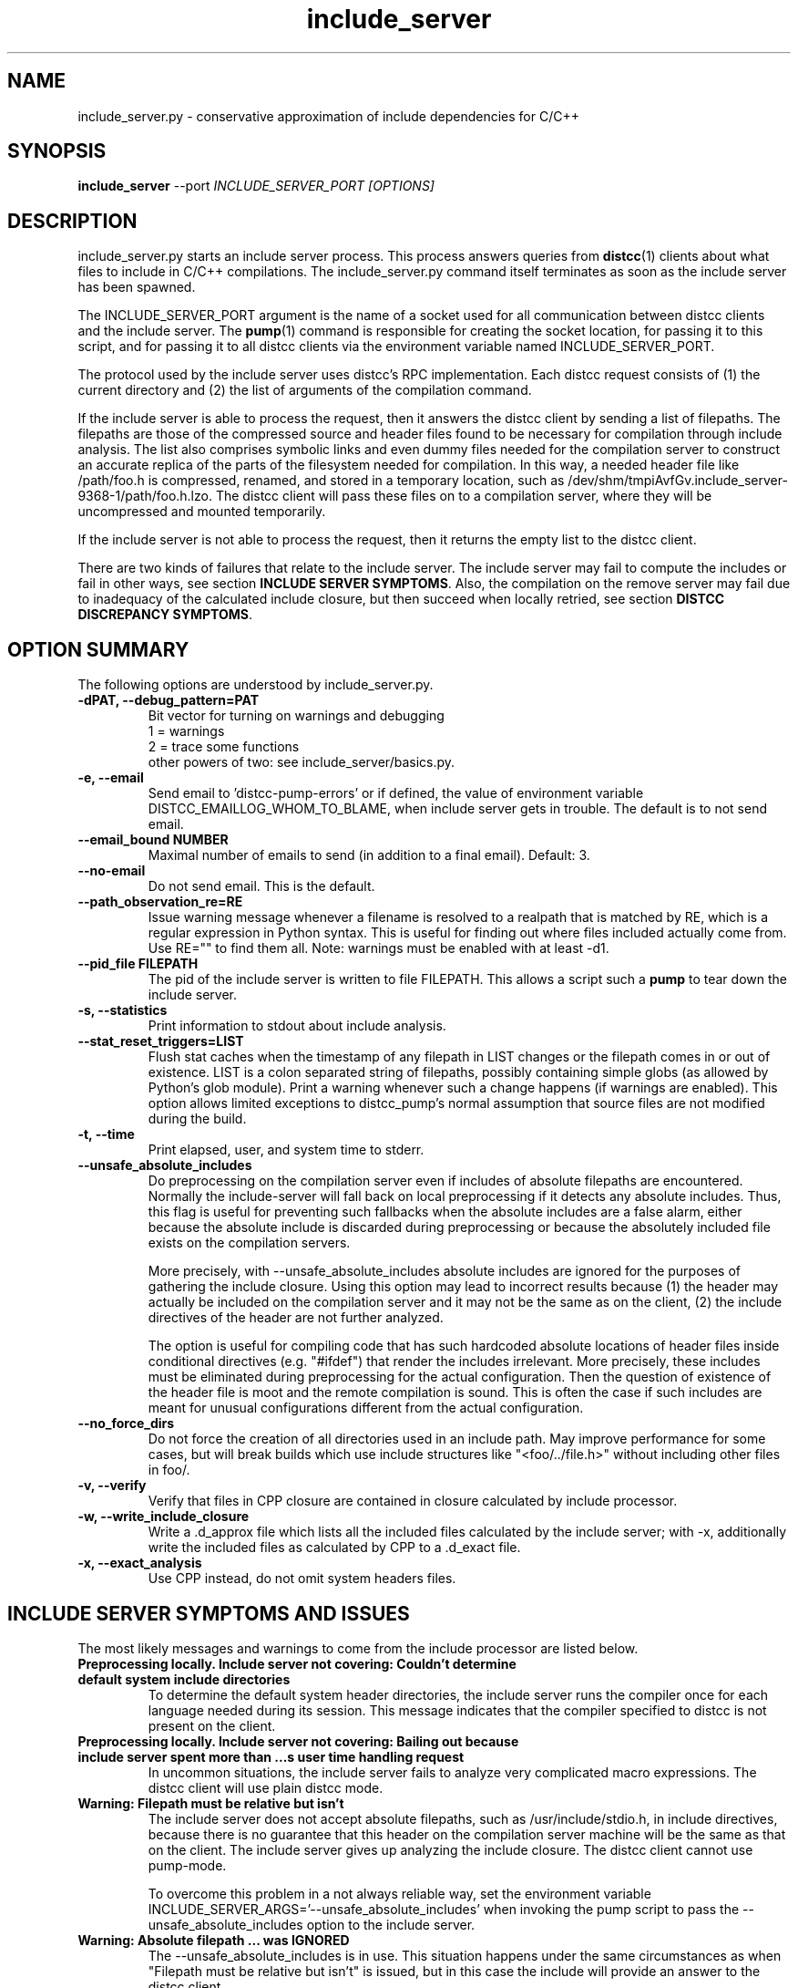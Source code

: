 .TH include_server 1 "9 June 2008"
.SH "NAME"
include_server.py \- conservative approximation of include dependencies for C/C++
.SH "SYNOPSIS"
.B include_server
--port
.I INCLUDE_SERVER_PORT [OPTIONS]
.SH "DESCRIPTION"
.P 
include_server.py starts an include server process.  This process answers
queries from 
\fBdistcc\fR(1)
clients about what files to include in C/C++ compilations. The include_server.py
command itself terminates as soon as the include server has been spawned.
.PP
The INCLUDE_SERVER_PORT argument is the name of a socket used for all
communication between distcc clients and the include server.  The \fBpump\fR(1)
command is responsible for creating the socket location, for passing it to this
script, and for passing it to all distcc clients via the environment variable
named INCLUDE_SERVER_PORT. 
.PP
The protocol used by the include server uses distcc's RPC implementation. Each
distcc request consists of (1) the current directory and (2) the list of
arguments of the compilation command.  
.PP
If the include server is able to process the request, then it answers the distcc
client by sending a list of filepaths.  The filepaths are those of the
compressed source and header files found to be necessary for compilation through
include analysis.  The list also comprises symbolic links and even dummy files
needed for the compilation server to construct an accurate replica of the parts of
the filesystem needed for compilation.  In this way, a needed header file like
/path/foo.h is compressed, renamed, and stored in a temporary location, such as
/dev/shm/tmpiAvfGv.include_server-9368-1/path/foo.h.lzo.  The distcc client will
pass these files on to a compilation server, where they will be uncompressed and
mounted temporarily.
.PP
If the include server is not able to process the request, then it returns the
empty list to the distcc client.
.PP
There are two kinds of failures that relate to the include server. The include
server may fail to compute the includes or fail in other ways, see section
\fBINCLUDE SERVER SYMPTOMS\fR.  Also, the compilation on the remove server may
fail due to inadequacy of the calculated include closure, but then succeed when
locally retried, see section \fBDISTCC DISCREPANCY SYMPTOMS\fR.

.SH "OPTION SUMMARY"
The following options are understood by include_server.py.
.TP
.B -dPAT, --debug_pattern=PAT 
Bit vector for turning on warnings and debugging
    1 = warnings
    2 = trace some functions
 other powers of two: see include_server/basics.py.
.TP
.B -e, --email
Send email to 'distcc-pump-errors' or if defined, the value of environment
variable DISTCC_EMAILLOG_WHOM_TO_BLAME, when include server gets in trouble.
The default is to not send email.
.TP
.B --email_bound NUMBER
Maximal number of emails to send (in addition to a final email). Default: 3.
.TP
.B --no-email
Do not send email. This is the default.
.TP
.B --path_observation_re=RE 
Issue warning message whenever a filename is resolved to a realpath that is
matched by RE, which is a regular expression in Python syntax.  This is useful
for finding out where files included actually come from. Use RE="" to find them
all.  Note: warnings must be enabled with at least -d1.
.TP
.B --pid_file FILEPATH
The pid of the include server is written to file FILEPATH. This allows a script
such a \fBpump\fR to tear down the include server.
.TP                             
.B -s, --statistics
Print information to stdout about include analysis.
.TP
.B --stat_reset_triggers=LIST  
Flush stat caches when the timestamp of any filepath in LIST changes or the
filepath comes in or out of existence.  LIST is a colon separated string of
filepaths, possibly containing simple globs (as allowed by Python's glob
module). Print a warning whenever such a change happens (if warnings are
enabled). This option allows limited exceptions to distcc_pump's normal
assumption that source files are not modified during the build.
.TP
.B -t, --time  
Print elapsed, user, and system time to stderr.
.TP
.B --unsafe_absolute_includes  
Do preprocessing on the compilation server even if includes of absolute
filepaths are encountered.  Normally the include-server will fall back on local
preprocessing if it detects any absolute includes.  Thus, this flag is useful
for preventing such fallbacks when the absolute includes are a false alarm,
either because the absolute include is discarded during preprocessing or because
the absolutely included file exists on the compilation servers.  
.IP
More precisely, with --unsafe_absolute_includes absolute includes are ignored
for the purposes of gathering the include closure.  Using this option may lead
to incorrect results because (1) the header may actually be included on the
compilation server and it may not be the same as on the client, (2) the include
directives of the header are not further analyzed.  
.IP
The option is useful for compiling code that has such hardcoded absolute
locations of header files inside conditional directives (e.g. "#ifdef") that
render the includes irrelevant.  More precisely, these includes must be
eliminated during preprocessing for the actual configuration. Then the question
of existence of the header file is moot and the remote compilation is sound.
This is often the case if such includes are meant for unusual configurations
different from the actual configuration.
.TP
.B --no_force_dirs
Do not force the creation of all directories used
in an include path.  May improve performance for
some cases, but will break builds which use
include structures like "<foo/../file.h>" without
including other files in foo/.
.TP
.B -v, --verify
Verify that files in CPP closure are contained in
closure calculated by include processor.
.TP
.B -w, --write_include_closure 
Write a .d_approx file which lists all the included files calculated by the
include server; with -x, additionally write the included files as calculated by
CPP to a .d_exact file.
.TP
.B -x, --exact_analysis
Use CPP instead, do not omit system headers files.

.SH "INCLUDE SERVER SYMPTOMS AND ISSUES"


The most likely messages and warnings to come from the include processor are
listed below.
.PP
.TP
.B "Preprocessing locally. Include server not covering: Couldn't determine default system include directories"
To determine the default system header directories, the include server runs the
compiler once for each language needed during its session. This message
indicates that the compiler specified to distcc is not present on the client.
.PP
.TP
.B Preprocessing locally. Include server not covering: Bailing out because include server spent more than ...s user time handling request
In uncommon situations, the include server fails to analyze very complicated
macro expressions. The distcc client will use plain distcc mode.
.PP
.TP
.B Warning: Filepath must be relative but isn't
The include server does not accept absolute filepaths, such as
/usr/include/stdio.h, in include directives, because there is no guarantee that
this header on the compilation server machine will be the same as that on the
client.  The include server gives up analyzing the include closure. The distcc
client cannot use pump-mode.
.IP
To overcome this problem in a not always reliable way, set the environment
variable INCLUDE_SERVER_ARGS='--unsafe_absolute_includes' when invoking the pump
script to pass the --unsafe_absolute_includes option to the include server.
.PP
.TP
.B Warning: Absolute filepath ... was IGNORED
The --unsafe_absolute_includes is in use.  This situation happens under the same
circumstances as when "Filepath must be relative but isn't" is issued, but in
this case the include will provide an answer to the distcc client.
.PP
.TP
.B Warning: Path '/PATH/FILE' changed/came into existence/no longer exists
These warnings are issued when using stat reset triggers.  Because /PATH/FILE
changed, the include server clears its caches; the new version of the file (or
the lack of it) renders the include analysis invalid. This message can usually
be ignored; it does signify a somewhat precarious use of files by the build
system.  It is recommended to fix the build system so that files are not
rewritten.
.PP
.TP
.B Warning: For translation unit ..., lookup of file ... resolved to ... whose realpath is ...
This warning occurs with --path_observation_re when a new realpath matching
a source or header file is observed.

.SH "DISTCC DISCREPANCY SYMPTOMS"


The interactions between the build system, distcc, and the include server is
somewhat complex. When a distcc commands receives a failing compilation from the
remote server it retries the compilation locally.  This section discusses the
causes of discrepancies between remote and local compilation.  These are flagged
by the demotion message:
.PP
.B __________Warning: ... pump-mode compilation(s) failed on server,
.B but succeeded locally.
.br
.B __________Distcc-pump was demoted to plain mode.
.B See the Distcc Discrepancy Symptoms section in the include_server(1) man
.B page.
.PP
The pump script issues this message at the end of the build. This means that for
at least one distcc invocation a local compilation succeeded after the remote
compilation failed. Each distcc invocation for which such a discrepancy occurred
in turn also issues a message such as:
.PP
.B Warning: remote compilation of '...' failed,
.B retried locally and got a different result.
.PP
The demotion makes subsequent distcc invocations use plain distcc mode.  Thus
preprocessing will take place on the local machine for the remainder of the
build.  This technique prevents very slow builds where all compilations end up
on the local machine after failing remotely.
.PP
Of course, if the local compilations fails after the remote failures, then the
distcc invocation exits with the non-zero status of the local compilation. The
error messages printed are also those of the local compilation.
.PP
The fallback behavior for distcc-pump mode to local compilation can be disabled
by setting the environment variable DISTCC_FALLBACK to 0, which makes the distcc
command fail as soon as the remote compilation has failed. This setting is very
useful for debugging why the remote compilation went wrong, because now the
output from the server will be printed.
.PP
Next we discuss the possible causes of discrepancies.
.PP
.TP
.B The user changed a source or header file during the build.
This yields inconsistent results of course.
.PP
.TP
.B A source or header file changed during the build.
The build system rewrites a file.  For Linux kernel 2.6, this happens
for 'include/linux/compile.h' and 'include/asm/asm-offsets.h'. This condition is
fixed by letting the include server know that it must reset its caches when a
stat of any of the files changes. Practically, this is done by gathering the
files in a colon-separated list and then setting the INCLUDE_SERVER_ARGS
environment variable when invoking the pump script, so that it passes
the
.B --stat_reset_triggers
option; for example,

   INCLUDE_SERVER_ARGS="--stat_reset_triggers=include/linux/compile.h:include/asm/asm-offsets.h"
.PP
.TP
.B A header file is potentially included, but does not exist, and is then later included.
This occurs when some header foo.h includes another header file trick.h, but the
trick.h file has not yet been generated and the inclusion is actually ignored
because of preprocessing directives. The include server will probe for the
existence of trick.h, because it overapproximates all possible ways directives
actually evaluate. The file trick.h is determined not to exist. If it is later
generated, and then really included, then the include server will falsely
believe that the file still does not exist.  The solution to this problem is to
make the build system generate trick.h before the first time any header file
is included that makes a syntactic reference to trick.h
.PP
.TP
.B The include server was started with \fB--unsafe_absolute_includes\fR.
This is a problem if there are header files locally that do not exist remotely
and that are actually used.  Such includes are often protected by conditional
directives that evaluate so that are actually used on only specific and often
uncommon platforms. If you are not compiling for such a platform, then it may be
correct to use \fB--unsafe_absolute_include\fR.
.PP
.TP
.B The include server has calculated the wrong includes.
We do not know of such a situation.


.SH "EXIT CODES"
The exit code of include_server.py is usually 0. That the include server has
been started properly is communicated through the existence of the pid_file.

.SH "ENVIRONMENT VARIABLES"

.B DISTCC_EMAILLOG_WHOM_TO_BLAME
The email address to use for include server automated emails. The default
is 'distcc-pump-errors' (which is an email address that probably will not
exist in your domain).
.PP
Additionally, the invocation of the compiler may use additional environment
variables.


.SH "BUGS"
If you think you have found a distcc bug, please see the file
.I reporting-bugs.txt
in the documentation directory for information on how to report it.

.PP
In distcc-pump mode, the include server is unable to handle certain very
complicated computed includes as found in parts of the Boost library. The
include server will time out and distcc will revert to plain mode.
.PP
Other known bugs may be documented on
.I http://code.google.com/p/distcc/

.SH "AUTHOR"
The include server was written by Nils Klarlund, with assistance from Fergus
Henderson, Manos Renieris, and Craig Silverstein. Please report bugs to
<distcc@lists.samba.org>.

.SH "LICENCE"
You are free to use distcc.  distcc (including this manual) may be
copied, modified or distributed only under the terms of the GNU
General Public Licence version 2 or later.  distcc comes with
absolutely no warrany.  A copy of the GPL is included in the file
COPYING.

.SH "SEE ALSO"
\fBdistcc\fR(1), \fBdistccd\fR(1), \fBinclude_server\fR(1), and \fBgcc\fR(1).
http://code.google.com/p/distcc/ https://ccache.dev/
